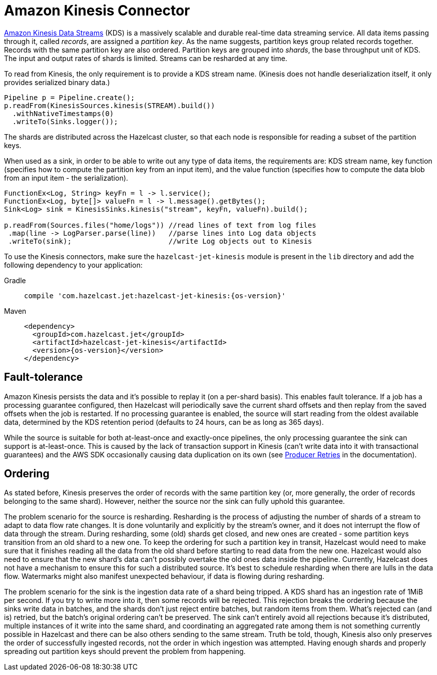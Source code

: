 = Amazon Kinesis Connector

link:https://aws.amazon.com/kinesis/data-streams/[Amazon Kinesis Data Streams] (KDS) is a
massively scalable and durable real-time data streaming service. All
data items passing through it, called _records_, are assigned a
_partition key_. As the name suggests, partition keys group related
records together. Records with the same partition key are also ordered.
Partition keys are grouped into _shards_, the base throughput unit of
KDS. The input and output rates of shards is limited. Streams can be
resharded at any time.

To read from Kinesis, the only requirement is to provide a KDS stream
name. (Kinesis does not handle deserialization itself, it only provides
serialized binary data.)

```java
Pipeline p = Pipeline.create();
p.readFrom(KinesisSources.kinesis(STREAM).build())
  .withNativeTimestamps(0)
  .writeTo(Sinks.logger());
```

The shards are distributed across the Hazelcast cluster, so that each node is
responsible for reading a subset of the partition keys.

When used as a sink, in order to be able to write out any type of data
items, the requirements are: KDS stream name, key function (specifies
how to compute the partition key from an input item), and the value
function (specifies how to compute the data blob from an input item -
the serialization).

```java
FunctionEx<Log, String> keyFn = l -> l.service();
FunctionEx<Log, byte[]> valueFn = l -> l.message().getBytes();
Sink<Log> sink = KinesisSinks.kinesis("stream", keyFn, valueFn).build();

p.readFrom(Sources.files("home/logs")) //read lines of text from log files
 .map(line -> LogParser.parse(line))   //parse lines into Log data objects
 .writeTo(sink);                       //write Log objects out to Kinesis
```

To use the Kinesis connectors, make sure the
`hazelcast-jet-kinesis` module is present in the `lib` directory
and add the following dependency to your application:

[tabs] 
==== 
Gradle:: 
+ 
-- 
[source,groovy,subs="attributes+"]
----
compile 'com.hazelcast.jet:hazelcast-jet-kinesis:{os-version}'
----
-- 
Maven:: 
+ 
-- 
[source,xml,subs="attributes+"]
----
<dependency>
  <groupId>com.hazelcast.jet</groupId>
  <artifactId>hazelcast-jet-kinesis</artifactId>
  <version>{os-version}</version>
</dependency>
----
--
====

== Fault-tolerance

Amazon Kinesis persists the data and it's possible to replay it (on a
per-shard basis). This enables fault tolerance. If a job has a
processing guarantee configured, then Hazelcast will periodically save the
current shard offsets and then replay from the saved offsets when the
job is restarted. If no processing guarantee is enabled, the source will
start reading from the oldest available data, determined by the KDS
retention period (defaults to 24 hours, can be as long as 365 days).

While the source is suitable for both at-least-once and exactly-once
pipelines, the only processing guarantee the sink can support is
at-least-once. This is caused by the lack of transaction support in
Kinesis (can't write data into it with transactional guarantees) and the
AWS SDK occasionally causing data duplication on its own (see link:https://docs.aws.amazon.com/streams/latest/dev/kinesis-record-processor-duplicates.html#kinesis-record-processor-duplicates-producer[Producer Retries]
in the documentation).

== Ordering

As stated before, Kinesis preserves the order of records with the same
partition key (or, more generally, the order of records belonging to the
same shard). However, neither the source nor the sink can fully uphold
this guarantee.

The problem scenario for the source is resharding. Resharding is the
process of adjusting the number of shards of a stream to adapt to data
flow rate changes. It is done voluntarily and explicitly by the stream's
owner, and it does not interrupt the flow of data through the stream.
During resharding, some (old) shards get closed, and new ones are
created - some partition keys transition from an old shard to a new one.
To keep the ordering for such a partition key in transit, Hazelcast would need
to make sure that it finishes reading all the data from the old shard
before starting to read data from the new one. Hazelcast would also need to
ensure that the new shard's data can't possibly overtake the old ones
data inside the pipeline. Currently, Hazelcast does not have a mechanism
to ensure this for such a distributed source. It's best to schedule
resharding when there are lulls in the data flow. Watermarks might also
manifest unexpected behaviour, if data is flowing during resharding.

The problem scenario for the sink is the ingestion data rate of a shard
being tripped. A KDS shard has an ingestion rate of 1MiB per second. If
you try to write more into it, then some records will be rejected. This
rejection breaks the ordering because the sinks write data in batches,
and the shards don't just reject entire batches, but random items from
them. What's rejected can (and is) retried, but the batch's original
ordering can't be preserved. The sink can't entirely avoid all
rejections because it's distributed, multiple instances of it write into
the same shard, and coordinating an aggregated rate among them is not
something currently possible in Hazelcast and there can be also others sending
to the same stream. Truth be told, though, Kinesis also only preserves
the order of successfully ingested records, not the order in which
ingestion was attempted. Having enough shards and properly spreading out
partition keys should prevent the problem from happening.